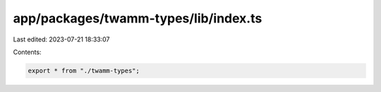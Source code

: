 app/packages/twamm-types/lib/index.ts
=====================================

Last edited: 2023-07-21 18:33:07

Contents:

.. code-block:: ts

    export * from "./twamm-types";


